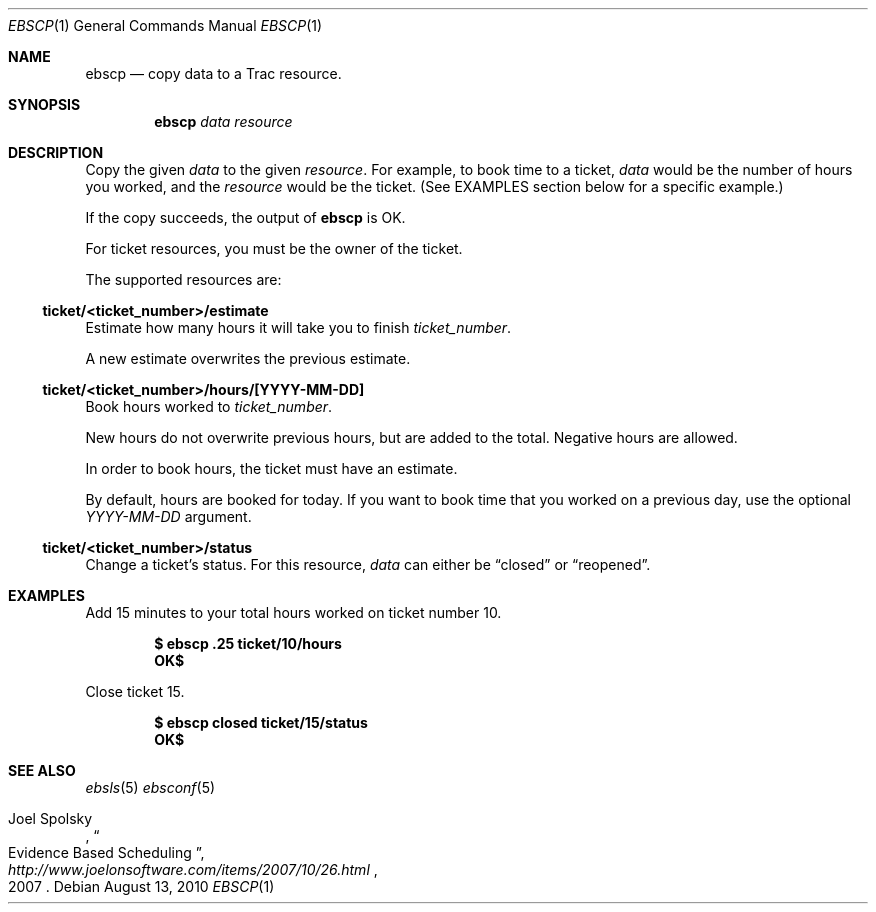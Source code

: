 .\"
." Copyright (c) 2010, Mark Bucciarelli <mark@crosscutmedia.com>
." 
." Permission to use, copy, modify, and/or distribute this software for any
." purpose with or without fee is hereby granted, provided that the above
." copyright notice and this permission notice appear in all copies.
." 
." THE SOFTWARE IS PROVIDED "AS IS" AND THE AUTHOR DISCLAIMS ALL WARRANTIES
." WITH REGARD TO THIS SOFTWARE INCLUDING ALL IMPLIED WARRANTIES OF
." MERCHANTABILITY AND FITNESS. IN NO EVENT SHALL THE AUTHOR BE LIABLE FOR
." ANY SPECIAL, DIRECT, INDIRECT, OR CONSEQUENTIAL DAMAGES OR ANY DAMAGES
." WHATSOEVER RESULTING FROM LOSS OF USE, DATA OR PROFITS, WHETHER IN AN
." ACTION OF CONTRACT, NEGLIGENCE OR OTHER TORTIOUS ACTION, ARISING OUT OF
." OR IN CONNECTION WITH THE USE OR PERFORMANCE OF THIS SOFTWARE.
." 
.\"
.\"

.Dd August 13, 2010
.Dt EBSCP 1
.Os
.
.Sh NAME
.Nm ebscp
.Nd copy data to a Trac resource.
.Sh SYNOPSIS
.Nm ebscp
.Ar data
.Ar resource
.Sh DESCRIPTION
Copy the given 
.Ar data 
to the given 
.Ar resource .
For example, to book time to a ticket, 
.Ar data
would be the number of hours you worked, and the
.Ar resource
would be the ticket.  (See EXAMPLES section below for a specific example.)
.Pp
If the copy succeeds, the output of
.Nm
is OK.
.Pp
For ticket resources, you must be the owner of the ticket.
.Pp
The supported resources are:
.Ss ticket/<ticket_number>/estimate
.Pp
Estimate how many hours it will take you to finish 
.Ar ticket_number .
.Pp
A new estimate overwrites the previous estimate.
.Ss ticket/<ticket_number>/hours/[YYYY-MM-DD]
.Pp
Book hours worked to
.Ar ticket_number .
.Pp
New hours do not overwrite previous hours, but are added to the total.
Negative hours are allowed.
.Pp
In order to book hours, the ticket must have an estimate.
.Pp
By default, hours are booked for today.  If you want to book time that
you worked on a previous day, use the optional
.Ar YYYY-MM-DD
argument.
.Ss ticket/<ticket_number>/status
.Pp
Change a ticket's status.  For this resource,
.Ar data
can either be 
.Dq closed
or 
.Dq reopened .
.Sh EXAMPLES
.Pp
Add 15 minutes to your total hours worked on ticket number 10.
.Pp
.Dl $ ebscp .25 ticket/10/hours
.Dl OK$ 
.Pp
Close ticket 15.
.Pp
.Dl $ ebscp closed ticket/15/status
.Dl OK$ 
.Sh SEE ALSO
.Xr ebsls 5
.Xr ebsconf 5
.Rs
.%A Joel Spolsky
.%T "Evidence Based Scheduling"
.%J "http://www.joelonsoftware.com/items/2007/10/26.html"
.%D 2007
.Re
